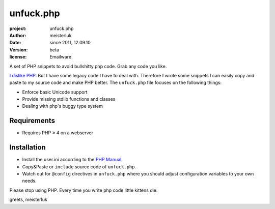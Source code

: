 unfuck.php
==========

:project:       unfuck.php
:author:        meisterluk
:date:          since 2011, 12.09.10
:version:       beta
:license:       Emailware

A set of PHP snippets to avoid bullshitty php code. Grab any code you like.

`I dislike PHP`_. But I have some legacy code I have to deal with. Therefore I wrote some snippets I can easily copy and paste to my source code and make PHP better. The ``unfuck.php`` file focuses on the following things:

* Enforce basic Unicode support
* Provide missing stdlib functions and classes
* Dealing with php's buggy type system

Requirements
------------

* Requires PHP ≥ 4 on a webserver

Installation
------------

* Install the user.ini according to the `PHP Manual`_.
* Copy&Paste or ``include`` source code of ``unfuck.php``.
* Watch out for ``@config`` directives in ``unfuck.php`` where you should adjust configuration variables to your own needs.

Please stop using PHP. Every time you write php code little kittens die.

greets,
meisterluk

.. _`I dislike PHP`: http://lukas-prokop.at/proj/documents/php_rant/
.. _`PHP Manual`: http://www.php.net/manual/en/configuration.file.per-user.php

